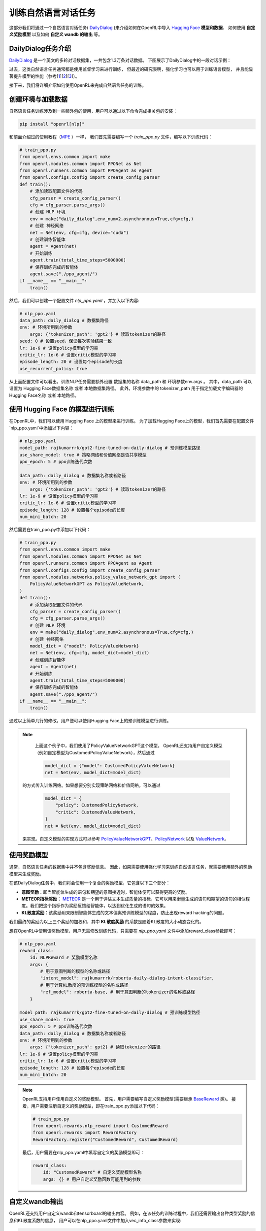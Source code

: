 训练自然语言对话任务
=====================

这部分我们将通过一个自然语言对话任务( `DailyDialog <https://arxiv.org/abs/1710.03957>`_ )来介绍如何在OpenRL中导入 `Hugging Face <https://huggingface.co/>`_   **模型和数据**、
如何使用 **自定义奖励模型** 以及如何 **自定义 wandb 的输出** 等。

DailyDialog任务介绍
--------------------

`DailyDialog <https://arxiv.org/abs/1710.03957>`_ 是一个英文的多轮对话数据集，一共包含1.3万条对话数据。
下图展示了DailyDialog中的一段对话示例：

.. image::
    images/dailydialog_example.png
    :width: 500
    :align: center

过去，这类自然语言任务通常都是使用监督学习来进行训练，
但最近的研究表明，强化学习也可以用于训练语言模型，
并且能显著提升模型的性能（参考[`1 <https://arxiv.org/abs/2203.02155>`_][`2 <https://arxiv.org/abs/2210.01241>`_][`3 <https://openai.com/research/gpt-4>`_]）。

接下来，我们将详细介绍如何使用OpenRL来完成自然语言任务的训练。


创建环境与加载数据
------------------

自然语言任务训练涉及到一些额外包的使用，用户可以通过以下命令完成相关包的安装：

.. code-block:: bash

    pip install "openrl[nlp]"

和前面介绍过的使用教程（`MPE <./multi_agent_RL.html>`_ ）一样，
我们首先需要编写一个 `train_ppo.py` 文件，编写以下训练代码：

.. code-block:: python

    # train_ppo.py
    from openrl.envs.common import make
    from openrl.modules.common import PPONet as Net
    from openrl.runners.common import PPOAgent as Agent
    from openrl.configs.config import create_config_parser
    def train():
        # 添加读取配置文件的代码
        cfg_parser = create_config_parser()
        cfg = cfg_parser.parse_args()
        # 创建 NLP 环境
        env = make("daily_dialog",env_num=2,asynchronous=True,cfg=cfg,)
        # 创建 神经网络
        net = Net(env, cfg=cfg, device="cuda")
        # 创建训练智能体
        agent = Agent(net)
        # 开始训练
        agent.train(total_time_steps=5000000)
        # 保存训练完成的智能体
        agent.save("./ppo_agent/")
    if __name__ == "__main__":
        train()

然后，我们可以创建一个配置文件 `nlp_ppo.yaml` ，并加入以下内容:

.. code-block:: yaml

    # nlp_ppo.yaml
    data_path: daily_dialog # 数据集路径
    env: # 环境所用到的参数
        args: {'tokenizer_path': 'gpt2'} # 读取tokenizer的路径
    seed: 0 # 设置seed，保证每次实验结果一致
    lr: 1e-6 # 设置policy模型的学习率
    critic_lr: 1e-6 # 设置critic模型的学习率
    episode_length: 20 # 设置每个episode的长度
    use_recurrent_policy: true

从上面配置文件可以看出，训练NLP任务需要额外设置 数据集的名称 data_path 和 环境参数env.args 。
其中，data_path 可以设置为 Hugging Face数据集名称 或者 本地数据集路径。
此外，环境参数中的 tokenizer_path 用于指定加载文字编码器的 Hugging Face名称 或者 本地路径。

使用 Hugging Face 的模型进行训练
--------------------------------

在OpenRL中，我们可以使用 Hugging Face 上的模型来进行训练。
为了加载Hugging Face上的模型，我们首先需要在配置文件`nlp_ppo.yaml`中添加以下内容：

.. code-block:: yaml

    # nlp_ppo.yaml
    model_path: rajkumarrrk/gpt2-fine-tuned-on-daily-dialog # 预训练模型路径
    use_share_model: true # 策略网络和价值网络是否共享模型
    ppo_epoch: 5 # ppo训练迭代次数

    data_path: daily_dialog # 数据集名称或者路径
    env: # 环境所用到的参数
        args: {'tokenizer_path': 'gpt2'} # 读取tokenizer的路径
    lr: 1e-6 # 设置policy模型的学习率
    critic_lr: 1e-6 # 设置critic模型的学习率
    episode_length: 128 # 设置每个episode的长度
    num_mini_batch: 20

然后需要在train_ppo.py中添加以下代码：

.. code-block:: python

    # train_ppo.py
    from openrl.envs.common import make
    from openrl.modules.common import PPONet as Net
    from openrl.runners.common import PPOAgent as Agent
    from openrl.configs.config import create_config_parser
    from openrl.modules.networks.policy_value_network_gpt import (
        PolicyValueNetworkGPT as PolicyValueNetwork,
    )
    def train():
        # 添加读取配置文件的代码
        cfg_parser = create_config_parser()
        cfg = cfg_parser.parse_args()
        # 创建 NLP 环境
        env = make("daily_dialog",env_num=2,asynchronous=True,cfg=cfg,)
        # 创建 神经网络
        model_dict = {"model": PolicyValueNetwork}
        net = Net(env, cfg=cfg, model_dict=model_dict)
        # 创建训练智能体
        agent = Agent(net)
        # 开始训练
        agent.train(total_time_steps=5000000)
        # 保存训练完成的智能体
        agent.save("./ppo_agent/")
    if __name__ == "__main__":
        train()

通过以上简单几行的修改，用户便可以使用Hugging Face上的预训练模型进行训练。

.. note::

     上面这个例子中，我们使用了PolicyValueNetworkGPT这个模型。
     OpenRL还支持用户自定义模型（例如自定模型为CustomedPolicyValueNetwork），然后通过

     .. code-block:: python

         model_dict = {"model": CustomedPolicyValueNetwork}
         net = Net(env, model_dict=model_dict)

    的方式传入训练网络。如果想要分别实现策略网络和价值网络，可以通过

     .. code-block:: python

         model_dict = {
             "policy": CustomedPolicyNetwork,
             "critic": CustomedValueNetwork,
         }
         net = Net(env, model_dict=model_dict)

    来实现。自定义模型的实现方式可以参考 `PolicyValueNetworkGPT <https://github.com/OpenRL-Lab/openrl/blob/main/openrl/modules/networks/policy_value_network_gpt.py>`_、`PolicyNetwork <https://github.com/OpenRL-Lab/openrl/blob/main/openrl/modules/networks/policy_network.py>`_ 以及 `ValueNetwork <https://github.com/OpenRL-Lab/openrl/blob/main/openrl/modules/networks/value_network.py>`_。

使用奖励模型
------------

通常，自然语言任务的数据集中并不包含奖励信息。
因此，如果需要使用强化学习来训练自然语言任务，就需要使用额外的奖励模型来生成奖励。

在该DailyDialog任务中，我们将会使用一个复合的奖励模型，它包含以下三个部分：

- **意图奖励**：即当智能体生成的语句和期望的意图接近时，智能体便可以获得更高的奖励。
- **METEOR指标奖励**： `METEOR <https://en.wikipedia.org/wiki/METEOR>`_ 是一个用于评估文本生成质量的指标，它可以用来衡量生成的语句和期望的语句的相似程度。我们把这个指标作为奖励反馈给智能体，以达到优化生成的语句的效果。
- **KL散度奖励**：该奖励用来限制智能体生成的文本偏离预训练模型的程度，防止出现reward hacking的问题。

我们最终的奖励为以上三个奖励的加权和，其中 **KL散度奖励** 的系数是随着KL散度的大小动态变化的。

想在OpenRL中使用该奖励模型，用户无需修改训练代码，只需要在 `nlp_ppo.yaml` 文件中添加reward_class参数即可：

.. code-block:: yaml

    # nlp_ppo.yaml
    reward_class:
        id: NLPReward # 奖励模型名称
        args: {
            # 用于意图判断的模型的名称或路径
            "intent_model": rajkumarrrk/roberta-daily-dialog-intent-classifier,
            # 用于计算KL散度的预训练模型的名称或路径
            "ref_model": roberta-base, # 用于意图判断的tokenizer的名称或路径
        }

    model_path: rajkumarrrk/gpt2-fine-tuned-on-daily-dialog # 预训练模型路径
    use_share_model: true
    ppo_epoch: 5 # ppo训练迭代次数
    data_path: daily_dialog # 数据集名称或者路径
    env: # 环境所用到的参数
        args: {"tokenizer_path": gpt2} # 读取tokenizer的路径
    lr: 1e-6 # 设置policy模型的学习率
    critic_lr: 1e-6 # 设置critic模型的学习率
    episode_length: 128 # 设置每个episode的长度
    num_mini_batch: 20

.. note::

    OpenRL支持用户使用自定义的奖励模型。
    首先，用户需要编写自定义奖励模型(需要继承 `BaseReward <https://github.com/OpenRL-Lab/openrl/blob/main/openrl/rewards/base_reward.py>`_ 类)。
    接着，用户需要注册自定义的奖励模型，即在train_ppo.py添加以下代码：

    .. code-block:: python

        # train_ppo.py
        from openrl.rewards.nlp_reward import CustomedReward
        from openrl.rewards import RewardFactory
        RewardFactory.register("CustomedReward", CustomedReward)

    最后，用户需要在nlp_ppo.yaml中填写自定义的奖励模型即可：

    .. code-block:: yaml

        reward_class:
            id: "CustomedReward" # 自定义奖励模型名称
            args: {} # 用户自定义奖励函数可能用到的参数

自定义wandb输出
----------------

OpenRL还支持用户自定义wandb和tensorboard的输出内容。
例如，在该任务的训练过程中，我们还需要输出各种类型奖励的信息和KL散度系数的信息，
用户可以在nlp_ppo.yaml文件中加入vec_info_class参数来实现:

.. code-block:: yaml

    # nlp_ppo.yaml
    vec_info_class:
        id: "NLPVecInfo" # 调用NLPVecInfo类以打印NLP任务中奖励函数的信息
    #设置wandb信息
    wandb_entity: openrl # 这里用于指定wandb团队名称，请把openrl替换为你自己的团队名称
    experiment_name: train_nlp # 这里用于指定实验名称
    run_dir: ./run_results/ # 这里用于指定实验数据保存的路径
    log_interval: 1 # 这里用于指定每隔多少个episode上传一次wandb数据
    # 自行填写其他参数...

修改完配置文件后，在train_ppo.py文件中启用wandb:

.. code-block:: python

    # train_ppo.py
    agent.train(total_time_steps=100000, use_wandb=True)

然后执行python train_ppo.py --config nlp_ppo.yaml，过一会儿，便可以在wandb中看到如下的输出:

.. image::
    images/nlp_wandb.png
    :width: 1000
    :align: center

从上图可以看到，wandb输出了各种类型奖励的信息和KL散度系数的信息。

如果用户还需要输出其他信息，还可以参考 `NLPVecInfo <https://github.com/OpenRL-Lab/openrl/blob/main/openrl/envs/vec_env/wrappers/vec_info.py>`_ 类
和 `VecInfo <https://github.com/OpenRL-Lab/openrl/blob/main/openrl/envs/vec_env/wrappers/vec_info.py>`_ 类来实现自己的CustomedVecInfo类。
然后，需要在train_ppo.py中注册自定义的CustomedVecInfo类:

.. code-block:: python

    # train_ppo.py
    # 注册自定义输出信息类
    VecInfoFactory.register("CustomedVecInfo", CustomedVecInfo)

最后，只需要在nlp_ppo.yaml中填写CustomedVecInfo类即可：

.. code-block:: yaml

    # nlp_ppo.yaml
    vec_info_class:
        id: "CustomedVecInfo" # 调用自定义CustomedVecInfo类以输出自定义信息

使用混合精度训练加速
--------------------

OpenRL还提供了一键开启混合精度训练的功能。用户只需要在配置文件中加入以下参数即可：

.. code-block:: yaml

    # nlp_ppo.yaml
    use_amp: true # 开启混合精度训练


OpenRL训练结果
---------------

下表格展示了使用OpenRL训练该对话任务的结果。结果显示使用强化学习训练后，模型各项指标均有所提升。
另外，从下表可以看出，相较于 `RL4LMs <https://github.com/allenai/RL4LMs>`_ ，
OpenRL的训练速度更快（在同样3090显卡的机器上，速度提升 17.2% ），最终的性能指标也更好。

=============== ======== ======== ========  ========= ============ ======== ========== ================ =================
\               FPS      Rouge-1  Rouge-2   Rouge-L   Rouge-Lsum   Meteor   SacreBLEU  Intent Accuracy  mean_pred_length
=============== ======== ======== ========  ========= ============ ======== ========== ================ =================
Supervised      None     0.164    0.018     0.137     0.137        0.234    0.063      0.427            18.95
RL4LMs          11.26    0.169    0.021     0.144     0.144        0.198    0.071      0.455            18.829
OpenRL          13.20    0.181    0.019     0.153     0.153        0.292    0.090      0.435            18.68523855
=============== ======== ======== ========  ========= ============ ======== ========== ================ =================
